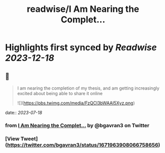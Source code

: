 :PROPERTIES:
:title: readwise/I Am Nearing the Complet...
:END:

:PROPERTIES:
:author: [[bgavran3 on Twitter]]
:full-title: "I Am Nearing the Complet..."
:category: [[tweets]]
:url: https://twitter.com/bgavran3/status/1671963908066758656
:image-url: https://pbs.twimg.com/profile_images/1492572338600263681/fiVbZMZw.jpg
:END:

* Highlights first synced by [[Readwise]] [[2023-12-18]]
** 📌
#+BEGIN_QUOTE
I am nearing the completion of my thesis, and am getting increasingly excited about being able to share it online 

![](https://pbs.twimg.com/media/FzQCI3bWAAI5Xyz.png) 
#+END_QUOTE
    date:: [[2023-07-18]]
*** from _I Am Nearing the Complet..._ by @bgavran3 on Twitter
*** [View Tweet](https://twitter.com/bgavran3/status/1671963908066758656)
